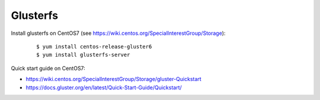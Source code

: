 Glusterfs
=========

Install glusterfs on CentOS7 (see https://wiki.centos.org/SpecialInterestGroup/Storage):

    ::

        $ yum install centos-release-gluster6
        $ yum install glusterfs-server


Quick start guide on CentOS7:

-   https://wiki.centos.org/SpecialInterestGroup/Storage/gluster-Quickstart

-   https://docs.gluster.org/en/latest/Quick-Start-Guide/Quickstart/



